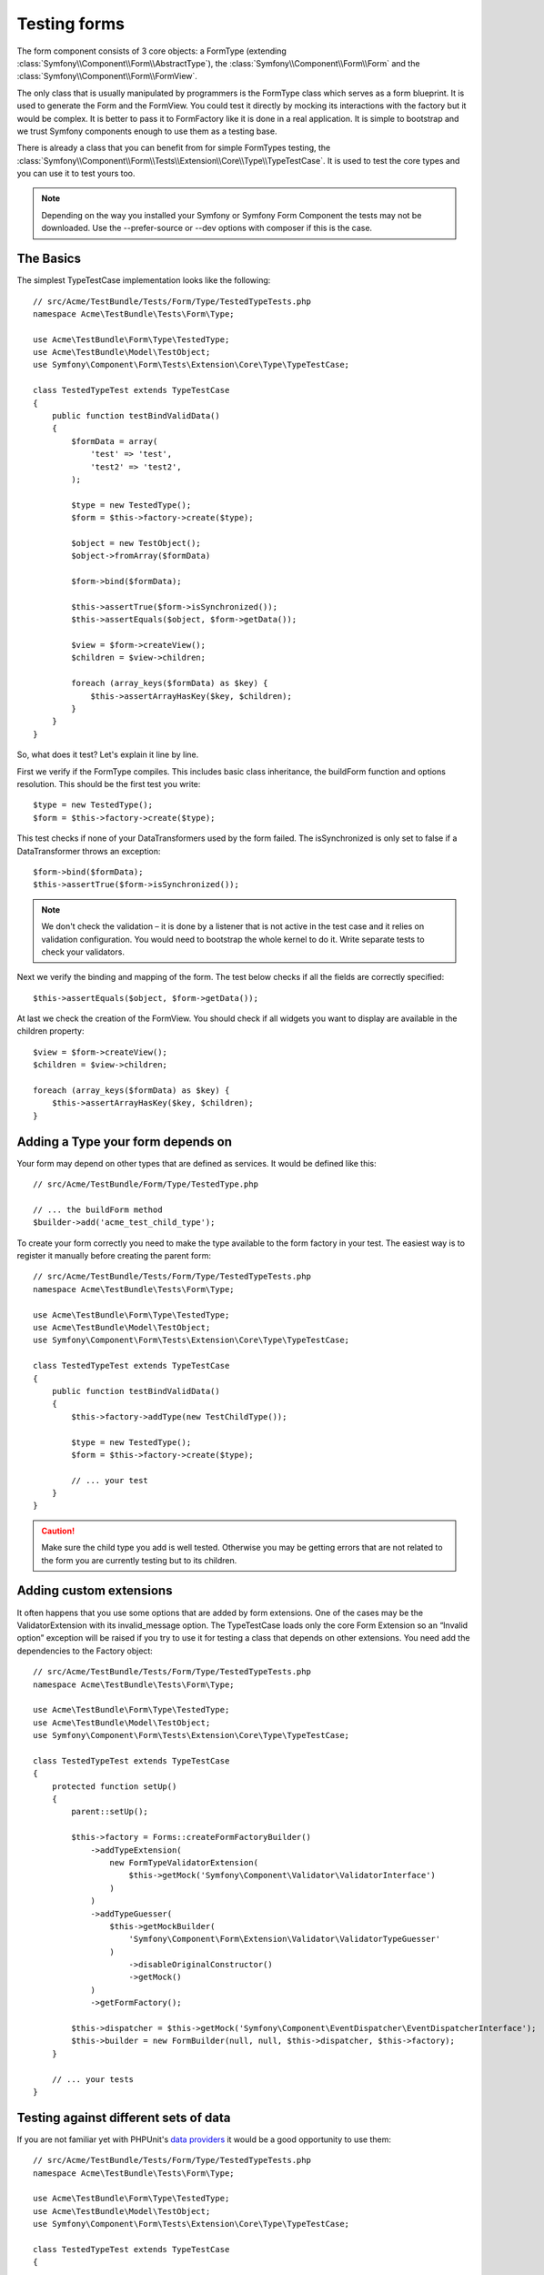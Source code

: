 .. index::
   single: Form; Form testing

Testing forms
=============

The form component consists of 3 core objects: a FormType (extending
:class:`Symfony\\Component\\Form\\AbstractType`), the
:class:`Symfony\\Component\\Form\\Form` and the
:class:`Symfony\\Component\\Form\\FormView`.

The only class that is usually manipulated by programmers is the FormType class
which serves as a form blueprint. It is used to generate the Form and the
FormView. You could test it directly by mocking its interactions with the
factory but it would be complex. It is better to pass it to FormFactory like it
is done in a real application. It is simple to bootstrap and we trust Symfony
components enough to use them as a testing base.

There is already a class that you can benefit from for simple FormTypes
testing, the
:class:`Symfony\\Component\\Form\\Tests\\Extension\\Core\\Type\\TypeTestCase`.
It is used to test the core types and you can use it to test yours too.

.. note::
    
    Depending on the way you installed your Symfony or Symfony Form Component
    the tests may not be downloaded. Use the --prefer-source or --dev options
    with composer if this is the case.

The Basics
----------

The simplest TypeTestCase implementation looks like the following::

    // src/Acme/TestBundle/Tests/Form/Type/TestedTypeTests.php
    namespace Acme\TestBundle\Tests\Form\Type;

    use Acme\TestBundle\Form\Type\TestedType;
    use Acme\TestBundle\Model\TestObject;
    use Symfony\Component\Form\Tests\Extension\Core\Type\TypeTestCase;

    class TestedTypeTest extends TypeTestCase
    {
        public function testBindValidData()
        {
            $formData = array(
                'test' => 'test',
                'test2' => 'test2',
            );

            $type = new TestedType();
            $form = $this->factory->create($type);

            $object = new TestObject();
            $object->fromArray($formData)

            $form->bind($formData);

            $this->assertTrue($form->isSynchronized());
            $this->assertEquals($object, $form->getData());

            $view = $form->createView();
            $children = $view->children;

            foreach (array_keys($formData) as $key) {
                $this->assertArrayHasKey($key, $children);
            }
        }
    }

So, what does it test? Let's explain it line by line.

First we verify if the FormType compiles. This includes basic class
inheritance, the buildForm function and options resolution. This should
be the first test you write::

    $type = new TestedType();
    $form = $this->factory->create($type);


This test checks if none of your DataTransformers used by the form
failed. The isSynchronized is only set to false if a DataTransformer
throws an exception::

    $form->bind($formData);
    $this->assertTrue($form->isSynchronized());

.. note::

    We don't check the validation – it is done by a listener that is not
    active in the test case and it relies on validation configuration.
    You would need to bootstrap the whole kernel to do it. Write
    separate tests to check your validators.

Next we verify the binding and mapping of the form. The test below
checks if all the fields are correctly specified::

    $this->assertEquals($object, $form->getData());

At last we check the creation of the FormView. You should check if all
widgets you want to display are available in the children property::

    $view = $form->createView();
    $children = $view->children;

    foreach (array_keys($formData) as $key) {
        $this->assertArrayHasKey($key, $children);
    }

Adding a Type your form depends on
----------------------------------

Your form may depend on other types that are defined as services. It
would be defined like this::

    // src/Acme/TestBundle/Form/Type/TestedType.php

    // ... the buildForm method
    $builder->add('acme_test_child_type');

To create your form correctly you need to make the type available to the
form factory in your test. The easiest way is to register it manually
before creating the parent form::

    // src/Acme/TestBundle/Tests/Form/Type/TestedTypeTests.php
    namespace Acme\TestBundle\Tests\Form\Type;

    use Acme\TestBundle\Form\Type\TestedType;
    use Acme\TestBundle\Model\TestObject;
    use Symfony\Component\Form\Tests\Extension\Core\Type\TypeTestCase;

    class TestedTypeTest extends TypeTestCase
    {
        public function testBindValidData()
        {
            $this->factory->addType(new TestChildType());

            $type = new TestedType();
            $form = $this->factory->create($type);
            
            // ... your test
        }
    }

.. caution::

    Make sure the child type you add is well tested. Otherwise you may
    be getting errors that are not related to the form you are currently
    testing but to its children.

Adding custom extensions
------------------------

It often happens that you use some options that are added by form
extensions.  One of the cases may be the ValidatorExtension with its
invalid_message option.  The TypeTestCase loads only the core Form
Extension so an “Invalid option” exception will be raised if you try to
use it for testing a class that depends on other extensions. You need
add the dependencies to the Factory object::

    // src/Acme/TestBundle/Tests/Form/Type/TestedTypeTests.php
    namespace Acme\TestBundle\Tests\Form\Type;

    use Acme\TestBundle\Form\Type\TestedType;
    use Acme\TestBundle\Model\TestObject;
    use Symfony\Component\Form\Tests\Extension\Core\Type\TypeTestCase;

    class TestedTypeTest extends TypeTestCase
    {
        protected function setUp()
        {
            parent::setUp();

            $this->factory = Forms::createFormFactoryBuilder()
                ->addTypeExtension(
                    new FormTypeValidatorExtension(
                        $this->getMock('Symfony\Component\Validator\ValidatorInterface')
                    )
                )
                ->addTypeGuesser(
                    $this->getMockBuilder(
                        'Symfony\Component\Form\Extension\Validator\ValidatorTypeGuesser'
                    )
                        ->disableOriginalConstructor()
                        ->getMock()
                )
                ->getFormFactory();

            $this->dispatcher = $this->getMock('Symfony\Component\EventDispatcher\EventDispatcherInterface');
            $this->builder = new FormBuilder(null, null, $this->dispatcher, $this->factory);
        }

        // ... your tests
    } 

Testing against different sets of data
--------------------------------------

If you are not familiar yet with PHPUnit's `data providers`_ it would be
a good opportunity to use them:: 

    // src/Acme/TestBundle/Tests/Form/Type/TestedTypeTests.php
    namespace Acme\TestBundle\Tests\Form\Type;

    use Acme\TestBundle\Form\Type\TestedType;
    use Acme\TestBundle\Model\TestObject;
    use Symfony\Component\Form\Tests\Extension\Core\Type\TypeTestCase;

    class TestedTypeTest extends TypeTestCase
    {

        /**
         * @dataProvider getValidTestData
         */
        public function testForm($data)
        {
            // ... your test
        }

        public function getValidTestData()
        {
            return array(
                array(
                    'data' => array(
                        'test' => 'test',
                        'test2' => 'test2',
                    ),
                ),
                array(
                    'data' => array(),
                ),
                array(
                    'data' => array(
                        'test' => null,
                        'test2' => null,
                    ),
                ),
            );
        }
    }

The code above will run your test three times with 3 different sets of
data. This allows for decoupling the test fixtures from the tests and
easily testing against multiple sets of data.

You can also pass another argument, such as a boolean if the form has to
be synchronized with the given set of data or not etc.  

.. _`data providers`: http://www.phpunit.de/manual/3.7/en/writing-tests-for-phpunit.html#writing-tests-for-phpunit.data-providers
